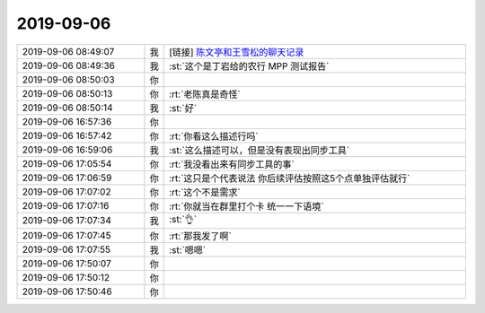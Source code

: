 2019-09-06
-------------

.. list-table::
   :widths: 25, 1, 60

   * - 2019-09-06 08:49:07
     - 我
     - [链接] `陈文亭和王雪松的聊天记录 <https://support.weixin.qq.com/cgi-bin/mmsupport-bin/readtemplate?t=page/favorite_record__w_unsupport>`_
   * - 2019-09-06 08:49:36
     - 我
     - :st:`这个是丁岩给的农行 MPP 测试报告`
   * - 2019-09-06 08:50:03
     - 你
     - .. image:: /images/334411.jpg
          :width: 100px
   * - 2019-09-06 08:50:13
     - 你
     - :rt:`老陈真是奇怪`
   * - 2019-09-06 08:50:14
     - 我
     - :st:`好`
   * - 2019-09-06 16:57:36
     - 你
     - .. image:: /images/334414.jpg
          :width: 100px
   * - 2019-09-06 16:57:42
     - 你
     - :rt:`你看这么描述行吗`
   * - 2019-09-06 16:59:06
     - 我
     - :st:`这么描述可以，但是没有表现出同步工具`
   * - 2019-09-06 17:05:54
     - 你
     - :rt:`我没看出来有同步工具的事`
   * - 2019-09-06 17:06:59
     - 你
     - :rt:`这只是个代表说法 你后续评估按照这5个点单独评估就行`
   * - 2019-09-06 17:07:02
     - 你
     - :rt:`这个不是需求`
   * - 2019-09-06 17:07:16
     - 你
     - :rt:`你就当在群里打个卡 统一一下语境`
   * - 2019-09-06 17:07:34
     - 我
     - :st:`👌`
   * - 2019-09-06 17:07:45
     - 你
     - :rt:`那我发了啊`
   * - 2019-09-06 17:07:55
     - 我
     - :st:`嗯嗯`
   * - 2019-09-06 17:50:07
     - 你
     - .. image:: /images/334424.jpg
          :width: 100px
   * - 2019-09-06 17:50:12
     - 你
     - .. image:: /images/334425.jpg
          :width: 100px
   * - 2019-09-06 17:50:46
     - 你
     - .. image:: /images/334426.jpg
          :width: 100px